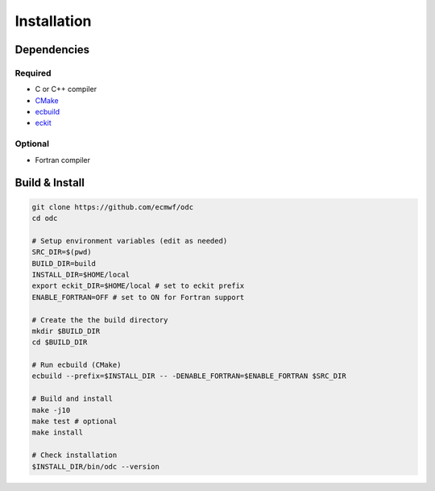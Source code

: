 Installation
============

.. index:: Dependencies

Dependencies
------------

.. index::
   single: Dependencies; Required

Required
^^^^^^^^

* C or C++ compiler
* `CMake`_
* `ecbuild`_
* `eckit`_


.. index:: Dependencies; Optional

Optional
^^^^^^^^

* Fortran compiler


.. index:: Build, Install
   :name: build-install

Build & Install
---------------

.. code-block:: shell

   git clone https://github.com/ecmwf/odc
   cd odc

   # Setup environment variables (edit as needed)
   SRC_DIR=$(pwd)
   BUILD_DIR=build
   INSTALL_DIR=$HOME/local
   export eckit_DIR=$HOME/local # set to eckit prefix
   ENABLE_FORTRAN=OFF # set to ON for Fortran support

   # Create the the build directory
   mkdir $BUILD_DIR
   cd $BUILD_DIR

   # Run ecbuild (CMake)
   ecbuild --prefix=$INSTALL_DIR -- -DENABLE_FORTRAN=$ENABLE_FORTRAN $SRC_DIR

   # Build and install
   make -j10
   make test # optional
   make install

   # Check installation
   $INSTALL_DIR/bin/odc --version


.. _`CMake`: https://cmake.org
.. _`ecbuild`: https://github.com/ecmwf/ecbuild
.. _`eckit`: https://github.com/ecmwf/eckit
